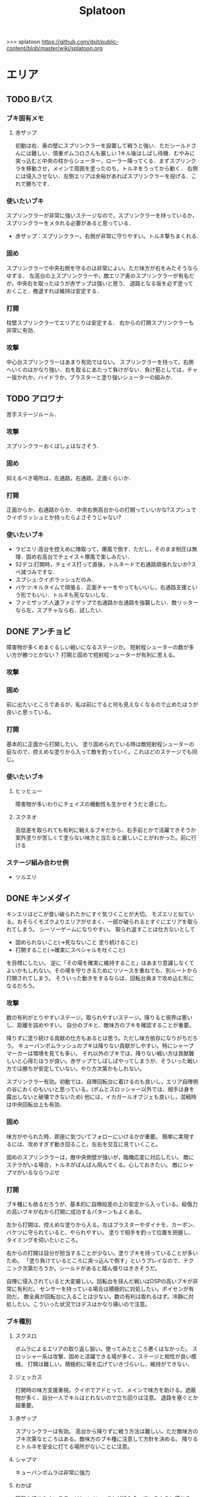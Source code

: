 #+TITLE:Splatoon
>>> splatoon
https://github.com/dsjt/public-content/blob/master/wiki/splatoon.org
* エリア
** TODO Bバス
*** ブキ固有メモ
**** 赤ザップ
初動は右．奥の壁にスプリンクラーを設置して戦うと強い．ただシールドさんには難しい．慎重ボムコロさんも厳しい
1キル後はしばし待機．むやみに突っ込むと中央の柱からシューター，ローラー降ってくる．まずスプリンクラを移動させ，メインで周囲を塗ったのち，トルネをうってから動く．
右側には侵入させない．左側エリアは余裕があればスプリンクラーを投げる．これで勝ちです．

*** 使いたいブキ
スプリンクラーが非常に強いステージなので，スプリンクラーを持っているか，スプリンクラーをメタれる必要があると思っている．
- 赤ザップ：スプリンクラー。右側が非常に守りやすい。トルネ撃ちまくれる.


*** 固め
スプリンクラーで中央右側を守るのは非常によい。ただ味方が右をみたそうならゆずる．
左高台の上スプリンクラーや，敵エリア奥のスプリンクラーが有名だが，中央右を取ったほうが赤ザップは強いと思う．
退路となる坂を必ず塗っておくこと．撤退すれば維持は安定する．

*** 打開
柱壁スプリンクラーでエリアとりは安定する．
右からの打開スプリンクラーも非常に有効．

*** 攻撃
中心台スプリンクラーはあまり有効ではない。
スプリンクラーを持って，右側へいくのはかなり強い．右を取るにあたって負けがない．負け筋としては，チャー抜かれか，ハイドラか，ブラスターと塗り強いシューターの組みか．

** TODO アロワナ
苦手ステージルール．
*** 攻撃
スプリンクラーおくばしょはなさそう．

*** 固め
抑えるべき場所は，左通路，右通路，正面くらいか．

*** 打開
正面からか，右通路からか．
中央右側高台からの打開っていいかな?スプシュでクイボラッシュとか持ったらよさそうじゃない?

*** 使いたいブキ
- ラピエリ:高台を控えめに陣取って，爆風で倒す．ただし，そのまま制圧は無理．固め右高台でチェイス＋爆風で楽しみたい．
- 52デコ:打開時，チェイス打って直後，トルネードで右通路頑張れないか?スペ減づみですな．
- スプシュ:クイボラッシュだのみ．
- バケツ:キルタイムで頑張る．正面チャーをやってもいいし，右通路支援という形でもいい．トルネも死なないしな．
- ファミザップ:人速ファミザップで右通路か左通路を強襲したい．敵リッターなら左，スプチャなら右．試したい．

** DONE アンチョビ
障害物が多くめまぐるしい戦いになるステージか。
短射程シューターの数が多い方が勝つとかない？
打開と固めで短射程シューターが有利に思える。

*** 攻撃

*** 固め
前に出たいところであるが、私は前にでると何も見えなくなるので止めたほうが良いと思っている。


*** 打開
基本的に正面から打開したい。
塗り固められている時は敵短射程シューターの庭なので、控えめな塗りから入って敵を釣っていく。これはどのステージでも同じ。


*** 使いたいブキ
**** ヒッヒュー
障害物が多いわりにチェイスの機動性も生かせそうだと感じた。
**** スクネオ
高低差を取られても有利に戦えるブキだから、右手前とかで活躍できそうか
案外塗りが苦しくて塗らない味方と当たると厳しいことがわかった。前に行ける

*** ステージ組み合わせ例
- ツルエリ
** DONE キンメダイ
CLOSED: [2017-06-06 Tue 11:17]
キンエリはどこが食い破られたかにすぐ気づくことが大切。
モズエリと似ている。おそらくモズクよりエリアがせまく、一部が破られるとすぐにエリアを取られてしまう。
シーソーゲームになりやすい。
取られ返すことは仕方ないとして
- 固められないこと(→死なないこと 塗り続けること)
- 打開すること(→確実にスペシャルを吐くこと)
を目標にしたい。
逆に「その場を確実に維持すること」はあまり意識しなくてよいかもしれない。その場を守りきるためにリソースを重ねても、別ルートから打開されてしまう。
そういった動きをするならば、回転台奥まで攻め込む形になるだろう。

*** 攻撃
数の有利がとりやすいステージ。取られやすいステージ。降りると視界は悪いし、距離を詰めやすい。
自分のブキと、敵味方のブキを確認することが重要。

降りずに塗り続ける貢献の仕方もあるとは思う。ただし味方依存になりがちだろう。
キューバンボムラッシュのブキは降りない貢献がしやすい。特にシャープマーカーは環境を見ても多い。
それ以外のブキでは、降りない戦い方は貢献難しいと心得たほうが良い。赤ザップでしばしばやってしまうが、そういった戦い方では勝ちが安定していない。やり方次第かもしれない。

スプリンクラー有効。初動では、自陣回転台に着けるのも良いし，エリア自陣側の谷におくのもいいと思っている。(ボムとスロッシャー以外では、相手は身を露出しないと破壊できないため)
他には，イカガールオブジェも良いし，混戦時は中央回転台上も有効．

*** 固め
味方がやられた時、即座に気づいてフォローにいけるかが重要。
簡単に実現するには、攻めすぎず動き回ること。左右を交互に見ていくこと。

固めのスプリンクラーは，敵中央側壁が強いが，臨機応変に対応したい。
敵にステラがいる場合，トルネがばんばん飛んでくる。心しておきたい。
敵にシャプマがいるならつぶせ

*** 打開
ブキ種にも依るだろうが、基本的に自陣段差の上の安定から入っている。殺傷力の高いブキが右から打開に成功するパターンもよくある。

左から打開は、控えめな塗りから入る。左はブラスターやダイナモ、カーボン、バケツに守られていると、やられやすい。
塗りで相手を釣って位置を把握し、タイミングを伺いたいところ。

右からの打開は自分が担当することが少ない。塗りブキを持っていることが多いため。
「塗り負けているところに突っ込んで倒す」というプレイなので、テクニック次第だろうか。シールドがあると踏ん張りはききそうだ。

自陣に侵入されていると大変厳しい。回転台を挟んだ戦いはDSPの高いブキが非常に有利だ。
センサーを持っている場合は積極的に対処したい。ポイセンが有効だ。
敵全員が回転台に入ることは少ない。数の有利は取れるはず。冷静に対処したい。こういった状況ではデスはかなり痛いので注意。

*** ブキ種別
**** スクスロ
ボムラによるエリアの取り返し狙い。使ってみたところ悪くはなかった。
スロッシャー系は攻撃、固めと活躍できる場が多く、ステージと相性が良い模様。
打開は難しい。積極的に場を広げていきづらいし、維持ができない、

**** ジェッカス
打開時の味方支援重視。クイボでアドとって、メインで味方を助ける。遮蔽物が多く、自分一人でキルはとれないので立ち回りは注意。
退路を塞ぐとか超重要。
**** 赤ザップ
スプリンクラーは有効。
高台から降りずに戦う方法は難しい。ただ敵味方のブキ次第なところはある。敵味方のブキ種に注意して方針を決める。
降りるとトルネを安全に打てる場所がないことに注意。
**** シャプマ
キューバンボムラは非常に強力
**** わかば
距離を詰めやすいステージとメイン、ボムが噛み合っているように感じる。
**** ホッカス
若バリアが使いよいのでこちらも使ってみている。
しかし打開時にスペシャルをためにくい。塗ると位置バレと硬直が痛い。
逆境付けたくなってしまう。
もしくは殺意高めの立ち回りを身につけるしかないか。
敵によりけりだなあ。

*** ステージ組み合わせ例
- タチエリ
- シオエリ
** TODO シオノメ
いまいちよくわかっていない。ただ固められた時に打開が難しい。
段差上に封じ込められないようにすること。
*** 攻撃

*** 固め
固めスプリンクラーは強い．
ダイナモ，バケツ，ノヴァのパイプ上が強い．
敵高台

*** 打開
ダイナモ，バケツ，ノヴァのパイプ上に注意．
トルネは有効．
高台の敵にブラスター，ポイズン，クイボ有効．
ボムラッシュで容易っぽ．

*** 使いたいブキ
- ダイナモ:定位置バシャバシャの練習．固めスプリンクラー安定
- バケスロ:定位置バシャバシャ＋クイボ 打開トルネ
- スプシュ:クイボ塗りによる打開．ボム飛推奨．
- スクスロ:ボムラ打開狙い．パイプ上におけるようにしておく．ボム飛推奨．悪くなかった．
- ホッブラ:ポイズンによる打開を目指す．
- ホッカス:バリア打開．ポイセンクリアリング．
- ラピエリ:固めT字で無双したい．チェイススパショで打開十分？

** DONE ショッツル
ノックアウトの多いステージ。固めからの打開が非常に難しい。そしてあっという間に固められる。
安定した勝ちのためには、打開力が必要か。
*** 攻撃

固められないための気休めとして、自陣左を塗り固めるのが好き。
スペシャルをためた後、コンベア手前から攻めていくのが鉄板か。
攻撃時、コンベアを飛び降りてくる敵に裏をかかれぬよう注意。
逆にシールド持ちに対しては裏を書いてシールドボムが当たるんだろうか(あまり試していない)

*** 固め
敵陣右側と中央コンベア周辺が守りの要。いずれも固めやすい。

敵陣右はブロックや坂のおかで隠れられる。スプリンクラーが有効。
味方にチャーが多い場合は積極的にこちらを見たい。

中央コンベアは高さを取れるから有利。先に相手を発見できる。
コンベアに味方チャーが居座ることがある。信頼できるかどうかを見極めて動きたい。

*** 打開
基本的に左から打開したい。
右から打開するのは運ゲー要素があると思っている。
右を打開したとしても、敵が役割分担をできれば左を取り返せない。
カウントを取られ始めると焦ってしまうが、左を塗りつつ死なずにスペシャルを貯め、スペシャルを吐いて左を塗り固め、カウントを止めていく。

左も右も、ダイナモやスロッシャー、カーボンが待機していると非常にやりにくい。

ポイセンがあると左はだいぶ楽になる。

塗りによって打開は難しい。塗りは有効だが決定的ではない。
キルを取れるブキを持ちたい。

*** 使いたいブキ
**** スピコラ
打開用のバリア。こいつなら打開できるはず。
**** L3リール
ポイズン支援がメインか。ただ固めと打開に有効だを持っていない。大丈夫だろうか。要検証。
**** プライム
打開時に、トルネためてから場所決めて、画面を見ながら放つ．トルネは敵から隠れるように。
敵の逃げる方向に当たりをつけて、トルネの中から湧いてくるボム決めたい。
**** スクスロ
打開はボムラで頑張りたい。
ただ塗りと敵の発見が対等な状態で勝てるブキじゃないので、打開力は低めか。
固めはメインが有効で、悪くない
**** 赤ザップ
だめそうだったけどもう一度試したい。
右サイドから攻める。囮ンクラか右バルーン裏で設置。バルーン右側床、バルーン右壁を使い分ける。
塗り貢献だけではなかなか難しく、殺意を高めることが重要と思います。トルネ連発ザップから、殺意ある赤ザップになれるかどうか。
**** バケツ
キルタイムの暴力は有効。最低でも11交換、という貢献は大きい。
ボム飛少しと攻撃1.4 チャージャーはクイボをあてつつ、打たせてから詰めること。リッカスはあらかじめ確認する。
**** ワカバ
バリアによる打開。塗りブキが好きなのも在る。
*** 厳しそうなブキ
**** 赤ザップ
スプリンクラーのぬれる領域に対して，マップがヒロすぎる．そのため寄与が小さいのではなかろうか。
**** リペア
ブキの徳が高すぎて厳しい。

*** ステージ組み合わせ例
- チョビエリ
** DONE タチウオ
タチエリはカウントがとりにくい。少ないカウントを取り合うルール。ノックアウトは少ないのではないか。
注意するべきことは敵味方の数。
味方が少ないときに攻めてもエリアは取れない。敵が少ない時に攻められなければ味方に申し訳ない。
数少ないチャンスを掴んでいく必要がある。カモンも有効か。

*** 攻撃
ペナルティのないエリアの確保時に、いかにカウントを稼ぐかが重要。
先に取られたとしても取り返せばペナルティがつき、再びカウントを進めることが難しい。

味方との連携が必要になる。味方はキルが好きか塗りが好きか。自分はキルを取りに行くべきか塗りに行くべきか。

*** 固め
左高台を守るゲームか。シールド持ち、無敵持ち、復短ステジャンが効く。

*** 打開
おそらく自陣右高をいかに取り返すか。
待てば数の有利はとれるはず。慎重にいくことはあらゆるステージで共通だ。一人で勝負してやられるのが一番厳しい。
これといった有効策は無いように思える。右高で自分のブキが有効に立ち回るためにはどうすればいいかをよく確認しておくこと。
スプリンクラーはどこに投げるべきか。バルーン裏で勝負ができるブキなのか。右高は見れないと捨てて通路で戦い、カウントストップかけにいくとか。

*** 使いたいブキ
# **** H3リール
# 敵チャーポジを3点バーストできれば強い。
# 壁塗りをキューバンでまんべんなく。
# **** H3リールD
# ポイセンがある分、管理しやすいか。その分壁は塗れない。
**** 52
どうしても左高台を取るゲームになるから、シールドは有効。使えないのだけれど。
**** バケデコ
シールドで左高台で踏ん張りたい。
**** ヒッセンヒュー
地雷かと思いきや、意外に使い心地が良い。敵陣突入時にチェイスボムが非常に有効なことが一因。
中央で有効なチェイスボムポイントは抑えておきたい。
*** ステージ組み合わせ例
- キンエリ
** TODO デカライン
得意ルールステ．
*** 攻撃
スプリンクラーは強いぞ．場所は工夫せよ．初動はエリアを塗るより，自分の周りでしょ．その次は右壁にかな?要研究．
エリアスプリンクラーも超重要だが，混戦時は塗り合いになるとスプリンクラー側はつらいぞ．スペシャル強くないの多いしな．

*** 固め
正面を守るか，右通路を守るか．右通路を守って徳の高さを見せていきたい．具体的には独占スプリンクラーをおいて右通路の守護者になる．

*** 打開
打開時のスプリンクラーは置き場がないぞ．右通路から，エリアの木に届くんだろうか．徳の高い打開スプリンクラーを探す必要があるな．

*** 使いたいブキ
- エリデコ:ポイズン爆風決めていきたい．初動ポイズンで，右にずれて1キル．ズレすぎるとカウンターくらうぞ．
- ボルネオ:圧倒的メイン性能．敵との距離を詰めやすいステージ．あばれまわってよし．できなければ腕が足りんか，環境が変わった．イカ速つめや．ずらせや．
- ボルシチ:圧倒的メイン性能．敵との距離を詰めやすいステージ．あばれまわってよし．できなければ腕が足りんか，環境が変わった．イカ速つめや．ずらせや．
- 赤ザップ:徳の高いスプリンクラーで戦いたい．Bバスと同じな．

** TODO ネギトロ
苦手ステージルール.

*** 攻撃
スプリンクラーは強いぞ．

*** 固め
わからん．まじでわからん．ボールドとかなら，敵陣2段目で暴れるくらいしかやることないだろう．

*** 打開

*** 使いたいブキ
- リミックス:スプリンクラーをおいて塗る+裏取りの警戒 だけで勝てるっていうよね．
- ヒッセン:ポイズンの響きがどれほどかわからないが，試したいな．十字路無効のメインは強いと思ったよ．バリア意識
- リペア:ボムラッシュ打開ねらい．スプシュとはスペシャル貯める早さで差別化．

** TODO ハコフグ
いかに打開されないか．いかに打開するか
*** 攻撃

*** 固め

*** 打開
相打ちを取っていくのが最低限の仕事
スパショ，ボムラがあると心強い．スプリンクラーもいい仕事する間違いない．

*** 使いたいブキ
- 赤ザップ:スプリンクラートルネードでいい仕事しよう．
- ワカメ:スプリンクラーで打開支援
- スプスピ:塗り力とキューバンと，スパショ，打開しやすいでしょう間違いない．メインは塗り用．
- スピコラ:バリア打開は非常に有効．
- ワカバ:バリア打開は有効．
- シャプマ:ボムラ打開期待．固めは味方をフォローする動き
- ラピエリ:初動左金網おりずに安全に殲滅できる．味方もいればなおよし．コンテナ裏，正面，上，右のサポート，柔軟に可能．チェイスの通りがよく打開スパショためやすし．
- プライム:初動右を試したい．あとはボムコロ．右トルネでの一人打開．左も可
- デュアル:初動右を試したい．ボムコロ．
- ベリー:http://www.nicovideo.jp/watch/sm29353848
** TODO ヒラメ
*** 攻撃
固めではない、通常時の素晴らしいスプリンクラーを探している。初動で敵陣に投げて、トルネ撃ちまくるのはありだ。
でも総合的にはあまりスプリンクラー向きのステージではないか

壁で待機することの重要性．
*** 打開
打開が難しいステージだと思います．
トルネードを有効に打たねばなりません．味方が攻め上がろうとしているタイミングで，壁を守るようにトルネードとか?
*** 固め
スプリンクラーは有効．下で戦ったほうがお得だと思っている．
*** 使いたいブキ
- 赤ザップ:スプリンクラーの良いポジションが見つかっていない．初動壁登った後，敵側谷に放れば楽にスペシャルは貯まる．けれどそれは正解なのかいまいちわからない．
- ボルネオ:壁塗りが非常に厳しいが，中央谷へはいけるし，そこから囲いに乗れるし，そこから屋上へ登れる．あるいは初動屋上登ってから，同じ場所を下りながらぬれる．試したい．
- ワサビ:すぐ登れる場所でトルネード．スペ延長を少し積んで遅らせる．壁のぼりを追い付かせて，スプボムと重ねて敵を殲滅していきたい．
- プライム:ワサビと同じだが，ボムを入れなくてもメインの射程で頑張るやつ．
- シャプネオ:スパショ打開狙い．
- ヒッセン:バリア打開狙い．

** TODO ホッケ
*** 攻撃
左1丁目コンテナの上，手前側にスプリンクラ
右2丁目2段コンテナの側面にスプリンクラ
*** 固め
エリア上スプリンクラ
敵側コンテナ壁スプリンクラ
*** 打開
打開は左右通路から，コンテナ上スプリンクラ．これを見越して初動左右通路もありかもしれない．
*** 使いたいブキ
赤ザップ:リンクラあまり響かない．メイン弱い．
ベリー:http://www.nicovideo.jp/watch/sm29353848 しゃべり嫌いだけど上手いよな．

** TODO マサバ
*** 攻撃
スプリンクラーが強い．敵の意識にもよる．

マサバ敵中央台スプリンクラー．控えめに強い．押しどきに使う．固めでは消極的すぎるかもしれない．

ハイカスがいるなら、そいつの対処の優先度が高い。

*** 固め

マサバ右奥壁スプリンクラー。守りにおいてはそこそこ強いかもしれないが、戦線が変わった時に用無しになるので、要注意。味方がやられたら、急いでスプリンクラーを下げること。
マサバ敵中央柱スプリンクラー．

*** 打開

*** 使いたいブキ
- 赤ザップ:スプリンクラー，トルネは十分生きる．戦線に参加しなくても、スプリンクラーを設置し続けることが非常に重要。
- 黒ザップ：人速ガン積み。ハイカスメタ。
- ファミザップ:人即ガン積み．ハイカスメタ．黒ザップと同じだが，ボム使うシーン少なかったなと反省している．あえてファミアップを使うちょうどいい機会なのでリストアップ．
** TODO モズク
エリアへの侵入口が多く，一人では見きれない．そのため，味方のデスをカバーすることと，打開することが重要になるステージ．
*** 攻撃
平坦に広くてチェイスが悪くない．初動へのルートも美しくぬれるし早い．
*** 固め
バケツ，ブラスターはどこでもみれそう．

*** 打開
敵は分散している．たいてい手薄だが二人はいる．様子を伺おうとすればブラスターで死ぬ．一人で行けば囲まれて死ぬ．
左奥に抜けられれば，持続的に攻めることもできそうだ．スプリンクラー位置が左にあればよいが．
左をとって，ボムラッシュで中央に向かっていくのは良いかもしれない．ボム飛運用不可避．キューバンは金網で通りにくいかも？
スパセンでサポートが安定かもしれない．

*** 使いたいブキ
- ラピデコ:ボムラッシュ＋ブラスターで強そう．
- ノヴァネオ:ボムラッシュ＋ブラスターで強そう．
- 96:スプリンクラースパセンの通りを試したい．
- スクスロ:ボムラ生きそうなので，試さずにはいられない．
- カボデコ:チェイスラッシュ打開したいっすね．イカニンいいかも．
- ヒッヒュー:チェイスつよし．スパセンがどんどん貯まる．

** TODO モンガラ

*** 攻撃
スプリンクラーを敵エリア壁につけるの，強いんだよなあ．ただ，岸対面で相手できる味方がいない場合は腐るから注意な．右から攻めている場合は，上につけたほうが壊しにくくて強そう．
ボム飛詰んだボムは初動で敵をやりやすい．

*** 固め
左側は，奥まできっちり塗っておくと格段に侵入しづらくなるので，必ずそうする．(ノヴァとかでは塗ってると却ってやられそうだけど)

*** 打開
難しい．けど，敵にされると嫌なのは，壁上から奥を攻めるやつ．ただ俺がやると全然効果がないのなんでだろうな．
スプリンクラーは右でしか生きられない．


*** 使いたいブキ
- スプシュ：ボム飛１と攻撃たくさんで、非常にやりやすいステージ。でもシールド対面は難しいので要練習
- リペア : クイボラッシュの溜まりやすさでスプシュと差別化．ただし，右角の対面はやりにくくなっているだろうな．
- 赤ザップ:インク効率使って，右の曲がり角の打開を狙って行きたい．奥にスプリンクラーおいて有利を確保し，壊しにヒトになる敵を倒す．あるいはスプリンクラーガード．打開意識でヒト速積むのも大事かもしれない．
- プライム:打開時，自陣エリア．トルネにまぎれてボムと単身突撃したい．延長積むある．
- 黒ザップ：マサバとの兼ね合いで人速がんづみで使ってみたが悪くない．右を完全に制圧された時の，間合いを詰めるのが早く，打開しやすいのではないか？
- シャプマ：キューバンラッシュでエリア強制奪還．スペ増ボム飛なおよし

* ヤグラ
** TODO Bバス
ノックアウトされるし，ノックアウトいけるステージ．
*** 攻撃
スパショ強い．直線でスパショで全滅入れられれば勝ち．そこまでどういうかはしらん．

どうやら、初動みんな迷っているらしい。中央台を超えて突っ込んでいくと意表をつけて軽々1枚持っていける。たいてい相打ち持っていけるし、上手く行けば死なずに何枚も持っていける。そのあとはリスキルパーク。

*** 防衛
スパショ警戒．ノックアウトさせないことだけ考えたら良い．

*** 打開
スパショゲーなんだよなあ．スプスピに減少積むのが楽．

*** 使いたいブキ
- スクネオ:左高台をポイセンで索敵して，そして倒していける．最後もスパショで詰め切る．
- スシコラ:ヤグラからの左高台侵入をマスターすれば，強い．
- シャプマ:スペ増加がんぶりしていく．初動でためてすぐ回す．左高台抑えて，次のボムラもいそいでとる．
- ハイカス:スプリンクラーもメインも防衛力強いと思う．ただし右高台はメタられる．自陣金網で非常に良い感じに守る．攻め方がわからんか．
- ダイナモ:たぶん左高台に攻撃可能．防衛のイメージわかないな．
- ボルネオ:メイン性能でかけまわる．ヤグラからの左高台侵入はマスター必須．
- ヒッヒュー：暴れ放題だ．ただし押された時に押し返す膂力がない．
- スプスピ:スパショ運用
** TODO アロワナ

*** 攻撃
敵高台を落として，壁の間までいければ御の字．
短射程シューターで，壁の上まで上がっていくのが強いはず．

*** 防衛
ロンタムとかラピブラとか強いやろ．

*** 使いたいブキ
- ロンタム:ダイオウによる強制的前進があるし，防衛も強かろう．
- ボルネオ:攻撃重視．防衛は厳しいはず．初動中央は難しいので，ポイセンつけたら下がって塗りたくれ．
- ボールド:攻撃重視．ビーコンにより継続的に味方を派遣することを強く意識．
  5つ目のビーコン(自陣ビーコンの2つ目が消える)のは控えめか

** TODO アンチョビ
*** 攻撃
スプリンクラーは強いと思ったが，どうやらあまり強くない．のか下手なのか．良い場所はたくさんあるが，勝てない．守れない．

おりた敵を殲滅したら即ヤグラにのろう．殲滅したっぽい状況でのったら忘れずカモン．
味方が乗ったら，高台を抑えに行く．ゴム壁潜伏はありありのあり．でも塗る方が優先か．ボムラがグッド．

敵段差進入時が第一の関門．シールドがあれば乗り越え容易．

スプボムラッシュはあり．
*** 防衛
ヤグラの進行を止めるのも重要であるが，敵がプロペラから侵入してくるのを防ぐのもかなり大事なはず．味方がヤグラに向かってくれるようなら，自分はプロペラをしよ．
ヤグラの進行ルートの壁にキューバンをつけるという意識を忘れない．ただ，たいていの場合，すでにそこにキューバンをおけるような状況にはない．
死んでいるのが負けパターンなので注意．(といって止めに行かなければもっとひどいので，味方が少ない場合は時間稼ぎを意識な．)

自陣ゴム壁に乗って防衛するのはありかもしれない．攻撃時，そこを警戒したこと無いぞ．

左プロペラ制圧から入るのはありだ．ヤグラを止めようとして，敵に十字砲火を食らう状況は避けたい．
スプボムラッシュはありじゃないかしら．

*** 使いたいブキ
- ロンタム:攻撃時，防衛時，楽できそう．ダイオウも強いしボムも止めるのに持ってこい．
- スクスロ:ボムラで頑張るよ．
- ワカバ：負けもあるけど，塗りとバリアでなんだかんだ貢献できていそうなブキ．
- バケデコ:シールドで二段目侵入を超える．短射程が登ってくる場所を抑える．ヤグラ載せシールドは要確認．
- スシコラ:プロペラからの侵入での攻撃．ゾンビもあり．
- プライム:防衛意識．プロペラからの侵入を封鎖しつつ，ボムを転がせる．自陣ゴム壁上もあり．
- ホッカス:ゴム壁上ホッカスに俺はなる！
- ロンタム:ゴム壁上ロンタムに俺はなる！
- ベリー:どのあたりが刺さってんのかわかんないけど勝率が良かったので．意識すべきことは何か，要研究．

**** ダメそうなブキ
- 赤ザップ:リンクラが刺さらない．ゴム壁上リンクラはまだ試してない．試していかねば．あと，延長で自分がトルネに合わせられるように．殺意が足りない気もするからギアを考えよ．

** TODO キンメダイ
*** 攻撃
どうしたらいいのかいまいちわからない．だがたぶん敵も同じ．
ヤグラ右側のバルーンの後ろから，接近して，ヤグラ後方の敵を強襲って感じにしたい．ただし，右奥に降りてきた敵もいるだろうし，高台に残っている敵もいるだろう．これを可能にできるブキは，プライム，バケデコ，スシコラ，52，ボルネオあたりか？
プライム，スシ，52はキルタイムに物を言わせて強引にやる案．52，バケデコはシールドで正面を守って攻撃する案．ボルネオは，イカ速とメインで頑張るよ．ポイセンつけて処理するためにネオ．

自陣左を固める案．リッターやハイカスが要る場合がある．対処できそうなブキは，ロンタム，バケツ，スクスロ，プライム，あたりか．

右通路から進入するパターン．バケツやブラスターがいいけど，距離を詰めるまではわりと厳しい戦いになりそうだけど大丈夫か

初動，インクのないところを動かないといけないという意味で，人速積みまくるの有りかも？ないか？一度試す価値はあるか

*** 防衛
自陣左段差下を塗っておいて，そこから防衛するのもまた楽しいかもしれない．でも開けているので，敵の攻撃が通りやすく厳しいかも．スシコラ，52のような登ってすぐキルを取れるブキだとよいな．あるいはブラスター．(その場合はあらかじめ塗っておくことが非常に大事になる．)

敵を二段目に登らせたくない．これを防ぐにはブラスターが楽．しかし敵のブラスターに狙われて死んでしまう．

キューバンボムをつけたいけど回転台が邪魔でボム飛では無理だ．

二段目に登らせた後は，下制圧から入ったほうが楽じゃないか?ただし置いて行かれるリスクがある．
ダイオウ打開はありだ．
*** 使いたいブキ
- ワカバ：負けもあるけど，塗りとバリアでなんだかんだ貢献できていそう．バリアで積極的にヤグラを進めて，速度をあげておこ．
  ３回目くらいのトライで，ヤグラ上昇までいけたらいいね．
- ベリー：力積んだ擬似２確が，わりと戦えたので追加．脳筋的で本当は追加したくないが，アイディアがないので．
- 52：困った時の５２．シールドで敵陣抑えて道を開く．
- スクスロ:ボムラで開こう．防衛できるメインブキよ．二段目に登らせない努力もこいつで．攻撃時のノヴァメタもできるかも．
- バケデコ:囲まれてしまう対面をシールドでどうにかする
- ヒッヒュー:初動右中段を試したい．
- 赤ザップ:初動右，敵回転台にリンクラを試したい．
- スシコラ:膂力のあるこちら．塗りのない初動は．積極的にトライしていこ．
** TODO ショッツル
ノックダウンまで行きたいステージ。ただ、自陣手前台より進めさせるのを許さないのも目標。
*** 攻撃
敵陣坂広場を抑える必要がある。あと台の上も見たい。
ベルトコンベアを制することが第一。
*** 防衛
わりと防衛難しい。ヤグラより先に左広場を確保する。
スプリンクラーの使い勝手は悪くないけど置き場には要注意。真ん中の柱は壊されやすいんじゃない?

*** 使いたいブキ
- ダイナモ:スプリンクラーは勝手が良いし、塗りも良いはず。
- ホッカス:防衛で、コンベア周辺を見やすいかと思う。攻撃時もコンベアから、敵高台へ攻撃しにいける。
- スクネオ：攻撃のスパショ。防御は控えめにポイセン。刺さったりシないかなー。
- スプスピ: ためやすい攻撃のスパショと塗り力で．キューバンはかざり．
- ホッブラ: 遠投ポイズンが思いの外刺さったので，有用なのかもと思った．
- ラピエリ:遠投ポイズンと,味方の補助としてのメイン運用．

** TODO タチウオ
*** 攻撃
スプリンクラーを壁には、まあまあ強いかもしれない。嫌だけど、自分がやっても刺さってる気がしない。
擬似ボムラは強そう。エリアにおく。
ポイセン、思った以上に使い勝手が良さそうだ。
チェイスはたぶん非常に強力。
トルネは味方と合わせることが超重要。まだできない。
ポイズンは良い索敵になる。

無敵系スペシャルは落とされる。
正面からスパショもよいが、右から、側面からのスパショも徳が高い。

*** 防衛
難しいが、ヤグラ進めても中央の制圧を怠らないほうがいいのかもしれないとか思ったりする。高台下までは、あまり気にせず。
ブラスタは楽ちん。ただ敵も詰めてくるので要注意。

*** 使いたいブキ
- 52デコ：右通路壁を塗ってチェイスで登って高台やるのは強いはず。トルネもわりと噛み合う。
- ヒッヒュー：チェイス強み。
- ホッブラ：メインとポイズンだのみ。基本的に乗る役。ボム飛積んで、左高台上までポイズン届くようにしたい。
- ヒッセン：ホッブラより機動性の高いポイズン役。その分、防衛は弱くなる。バリアが生きる。
- モミジ：ヒッセンより機動性の高いポイズン役。未知数。
- スクネオ：スパショで頑張ろう。減衰しにくい渦で、ヤグラとめやすかったりしないんかな。
- ロラコラ：ダイオウで右から左高を目指す。ダイオウ切れた直後に確一を取る練習必須。

ホッカスは厳しかった．スペ減中では，バリア回らない．(ギアスペ減0.4)

** TODO デカライン

*** 攻撃
追い打ちメガホンは割と有効

*** 防衛

*** 使いたいブキ
- L3リール:
- ボールド:聖地
- スクネオ:http://www.nicovideo.jp/watch/sm29474520
− ノヴァ:防衛．自陣左通路入り口が強ポジじゃないだろうか．左へつながる壁を塗って，左通路を見るのも忘れない．

** TODO ハコフグ

*** 攻撃
敵陣2段目奥まで進めるのが目標．スパショが決まれば最高にクール．
*** 防衛
防衛ではスパショは決めにくそう．右からの防衛は強いが，カウントをどこまで許すのかに注意しないと待ってる間にリードされる．

*** 使いたいブキ
- ボルシチ:防衛のボム，攻撃のスパショ．スペ減小をいかそうな．メインで大立ち回りする動きでない．
- ボルネオ:ダイオウなしでは攻撃にすごみがない．ダイオウ持っていれば右を走る．持っていなければおとなしくしている．ダイオウによる強制進行も重要．
- スクネオ:ヤグラ周りは洗濯機でお掃除．攻撃時にスパショ．大事．
- 赤ザップ:攻める時，守る時の壁配置スプリンクラーの強さを見たい．96もいいが，スパセンよりトルネのが攻撃時に便利じゃなかろうか．
** TODO ヒラメ
苦手なステージルール．
*** 攻撃
屋上を制圧せよ．
敵陣谷左が要注意ポイント．ノヴァスポット．

*** 防衛
谷自陣側右が，お手軽防衛ポイント．

*** 使いたいブキ
- 赤ザップ:スプリンクラー運用欲よ．ヤグラ降下時，敵をとろかすスプリンクラー置きたい．
- スクネオ:ポイセンはまあ有効だと思う．ヤグラの防衛にメインが良いし，敵高台排除のスパショもある．攻撃時，敵高台に手が届く．http://www.nicovideo.jp/watch/sm29474520
- H3リール:敵高台を3点バースト目標
** TODO マヒマヒ

*** 防衛
射程があれば，右L字台から簡単に止められる．こればかりだとメタられそうだが．

*** 使いたいブキ
- ベリー:左を維持できている限り，たいていヤグラを止められる．ボムラ放るのは非常に楽．
  メインでクリアして，いなさそうならキューバン．難しいようなら，エイム練習をすること．
** TODO モズク
*** 使いたいブキ
- ベリー:最後の押しにラッシュがきくはず．進路上のキューバンもポイント多し．
** TODO モンガラ
敵金網を超えることが目標．金網を超えさせない．
*** 攻撃
ダイオウ，バリア持ちは落ちる．
最後の直線で，いかに間合いを詰めるか．ゆえにチェイスボムは割と有効だと思う．
スプリンクラも心強い．

*** 防衛
右からの防衛が鍵．右網で止める．ブラスターも楽ちん．
キューバンもとても有効．
正面，スパショの通りが良いので，あり．

*** 打開


*** 使いたいブキ
- ホッブラ:正面をポイズンで相手．メインで落とすのらくちん．
- ラピデコ:ラッシュはびみょいが，キューバンとメインで防衛要因．ラッシュは攻撃時，正面の時間稼ぎか．
- ボールド:ビーコンでの支援は良いし，攻撃時，メガホンと一緒に敵陣中央に繰り出せるだろう．ブラスタ注意
- ワカメ:メガホンは防衛に有効だし，距離を保ちつつ中央で戦える．スプリンクラは近くに．
- ヒッヒュー:攻撃時，スパセン使った2連チェイスからいっきに間合いを詰めて殲滅する．
- エリデコ:守りやすい上に，攻撃時，左にいながら右も牽制できそう．

* ホコ
** TODO 共通
ポイズンをホコに当てると，進みを止められますね．
時間稼ぎには持ってこいだし，何より味方のスペシャルが貯まる．

wikiによれば，自動SP増加条件は，
- カウントで負けている、かつガチホコを確保していないチームは自動で少しずつ増加
- 敵にガチホコを確保されているチームは自動で少しずつ増加
だ．つまり，勝っている状況では，敵に長くホコをもたせたほうがいいわけだ．

また，スペシャルがステージに対して強力なブキが揃っている場合は，一回リードを取らせたほうがみんなのスペシャル貯まる．
初手，敵にほんの少しだけ進めさせると，味方が楽にスペシャル貯められるということですね．

ホコは味方とタイミングを合わせることが重要と言われるが，当然だがそれは味方と一緒に動くことではない．
また非常に重要なことだけれど，味方とともに攻め上がることでもない．
突っ込んでいくホコに合わせて上がることは，必ずしも必要でない．
またホコを止めようと突っ込んでいくシューターに合わせることも必ずしも必要でない．
要所を進めさせないが重要であるし，また時間稼ぎも重要だ．味方に合わせて突っ込んで2落ちすることは，かなりのリスクを伴う．
そういった行為は，遊撃部隊に任せていると割りきって，要所を抑えることが大事．時間稼ぎとスペシャル吐かせ．遊撃部隊的な動きの人が多いから，意識すると大きく違うはず．

** TODO アロワナ

*** 攻撃
攻撃は極力中央ルート．中央で粘るのは，味方の復帰を待つシーンでのみ．ホコで粘っても打開できる余地は少ない．味方の攻撃に使えるスペシャルを確認すること．主に壁の上へ攻撃できるもの．スパショ，トルネ．スパセンもまあまあ有効．

攻めの継続は難しい．一枚崩れれば途端に崩れる．攻撃時は可能なら退路の確保と味方の人数意識．2枚落ちたら即退却か，潜伏に移行．

96で左高台，肉ビーコン+ヤシの木スプリンクラー支援は安定しそうだ．ただそのためには，退路を意識的に確保して前に詰める必要がある．

*** 防衛
クリアリング大事．これでホコだけ抜かれて時間を稼がれる．

*** 使いたいブキ
- ９６：初動自陣塗りスプリンクラが強い．96なら攻め後の防衛の際，左通路を守れるんじゃないか?
- 赤ザップ:初動自陣塗りスプリが強いそう．初動控えて，カウンターに備える．
- スプスピ:スパショによる強力な攻めを．また塗り力による自陣整備を．

** TODO アンチョビ
アンチョビホコはブロック超えを目指し，ブロック超えをさせない．
*** 攻撃
敵の枚数が減ったら，プロペラから侵入．ハイカス，リッターと交戦．
*** 使いたいブキ
** TODO タチウオ
左高台を登りきって，もう少し進めるところまでが目標
右高台に登らせないのが目標．
お互い進めにくいステージなので注意しような．
*** 攻撃
敵の右高台への侵入を狙って行きたい．

**** *SP作戦*
条件は味方にスパショあるいはダイオウ持ちが複数いること．自分はスペシャル重視ギアにしておく．

初手必ず相手にリードを取らせ，進めさせずに止める．
これにより味方のスペシャル増加が始まる．できたら割って放置．壁も塗って置けるとベスト．

敵の枚数見て持つなり前進するなり．味方が前線に出てスペシャルで暴れてくれることを期待．ここで一気にカウントを進める．
あとは防衛．右高台を守るゲーム．

自分のスペシャルとしては何を用意するかが非常に悩みどころ．ボムラ，メガホン，トルネはなし．
壁塗りやすさから，クイボやキューバンがよいかもしれない．
候補は
スプスピ，スシコラ，H3リール，ガンマ，素ローラー，シャプネオ，カローラ，ジェッカス，銅モデラ
スプスピ，カローラ，シャプネオ，銅モデラが有力．スペシャルの強力さとホコの止やすさ，スペ減を考慮している．

*** 防衛
左高台に登らせさえシなければ良い。ホコだけとめる。

*** 使いたいブキ
- ボールド:ビーコンで左高台を守る．
- ヒッヒュー:チェイスで敵陣侵入が楽．
- シャプネオ:上の作戦のため．
- 銅モデラ:上の作戦のため．

** TODO デカライン
金網超えが目標であり、金網前で止めることが目標。

*** 攻撃
中央で全滅させて金網超えてしまうのが理想．
敵の人数を注意深く確認することが大事．
高台に向けたトルネード，追撃メガホン，どちらもまあまあ．スパショは活躍できないか．
先に上まで登るのは大変．そこまで無理することはない．

*** 防衛
金網手前のスプリンクラは強そう．試してない．
どこで守ったらいいかイマイチわからない．ホコを放置しないこと．できるだけ前に置くこと．それくらいか．

*** 打開
ボルネオでは，ポイセン投げて，ダイオウためて裏とりくらいだろうか．
ソーダでは高台からどこにスパショが届くかくらい把握しておこう．
案外，ポイセンスパショブキが生きるのかもしれない．(スクネオとかH3Dとかな)
スパセンとスプボムのデュアルも趣深い．攻めには向かないが，中央の守りを頑張る．守りのために，ボム飛は必須．

*** 使いたいブキ
- ボールド:攻撃意識．攻めの持続をイメージ．追撃メガホン．典型的なホコゲーできそう．復短つんで．
- 96:防衛意識．スパセンによる打開安定化
- デュアル:防衛意識.スパセンと，ボム飛1個積んでボム場所探そう．ホコショに重ねて投げるといいかも?

** TODO ネギトロ
苦手ステージルール．
*** 攻撃
目標地点は3段目．高台上へのリーチが必要で，トルネ，スパショは有効．
2段目を目標とすると，センサーは有効．

敵陣2段目のメガホンが刺さるのか要検証．

*** 防衛
2段目に上げたくない．スクスロとか強いんじゃなかろうか．曲射による壁登り中の敵への攻撃．

1段目でくすぶっている敵の相手は容易．降りる必要はないな

*** 使いたいブキ
- スクスロ:壁登らせない防衛意識．ボムラを投げ込むためのボム飛はほしい．
- スクネオ:壁登らせない防衛意識．スパショ前のポイセン大切．ボム飛ポイセンもありなのか?
- スクイックリンb:2段目防衛を狙う．壁登り切った瞬間にキル．
- 赤ザップ:2段目を防衛するためのスプリンクラーあってもいいか．逆サイドの塗りもできるし．
  どこに投げるのが適切か，確認しておくこと．
*** 初動
**** 赤ザップ
初動，降りずにエリア時のスプリンクラーだけおいて，逆サイドいくとか面白い．あとからスプリンクラーを壊そうとしている敵を坂から飛び降りてやる．

初動，スプリンクラーおいて，あとは自陣二段目塗りに徹するのもありだ．
味方には負担をかける．初手は敵の攻めになると思う．時間稼ぎを重視すること．
また逆サイドから敵が登ってくる．味方が合流したらそれの警戒を怠らない．

** TODO ハコフグ
二段目→三段目の坂が目標．狭路より奥へ進ませない．

*** 攻撃
全滅進軍は無理．敵陣侵入に入る味方とタイミングを合わせて進軍したい．
ホコを持たない場合はできるだけ早く，敵陣侵入することが重要．ただ早く侵入すればするほど敵を左へ誘導しやすい．味方を信じるしか無いけど．
攻めは持続しにくい．ゆえにビーコンが刺さるかもしれない．
シールド持ちで右から進軍してホコへ攻撃させない．ダイオウがあってもいい．
トルネもわりと生きそうだ．

*** 防衛
狭路で止める．ブラスターが強そうだ．
塗り返しを忘れない．クイボ有効．
スプリンクラーも良さそう．試したい．

*** 打開
チャージャーがいなければスプリンクラー塗りが有効だろう．
*** 使いたいブキ
- バケデコ:シールドとダイオウで，右から侵入．ホコとタイミングをあわせる意識．
- バケスロ:トルネとクイボが，右高台に届く．ボム飛を持つと負担が楽になりそう．
- 96:スプリンクラー防衛を試したい．狭路から出たところで必ず止める．(でも攻撃のスプリンクラーの良位置を探す必要がある．)
- ボールド:攻撃意識．ビーコンで継続的な攻めを．追撃メガホンは刺さらなさそう．
- スクネオ:スペ増スペ減つもうね．スパショを当てていくことを目標とします．初動，スパショ用意しよ．
** TODO ヒラメ
*** 攻撃
*** 使いたいブキ
** TODO ホッケ

*** 使いたいブキ
- ヒッヒュー：チェイスの通りが良すぎる。チェイスで塗ることができるので、スパセンも貯まる

** TODO マサバ
*** 攻撃
柱を超えるあたりが目標かな．人速積んで爆走がまれによくある．

広く見えるが，人速積んでる敵はあっという間に詰めてくる．クリアリングを忘れて詰めてくる．それゆえに4落ちが恐ろしい．ホコを持つ時は味方の数をよく確認すること．

柱の下を行き止まりまで進むのは，カウントいくつになるんだろうか．もし40程度までいくのであれば，ありだよなあ．

追い打ちメガホンがそこまで有効でない．
*** 防衛
射程を用意して右からか下からか左からか．

ポイズンはまあ安定するんじゃないか．要するに味方任せというわけだけど．
*** 使いたいブキ
- L3リール:人速積んで爆走したい．見える敵にはポイズンつけてホコ爆走したい．
- スピコラ:人速との相性が良いし，ポイズンは対ホコでまあまあ有効でしょう．
- 黒ザップ:人速と相性の良いメインと，スパセン
- スクネオ:人速との相性は悪い．ポイセンの運用と，スパショでカバーしたい．
- ラピブラ:力積みで2確狙っていこう．右からか，柱の下からの防衛力で制圧する．攻撃時は，右広場を制圧して，正面に来た敵を2枚くらいおとせば勝率だいぶ高くなるんじゃないか

**** ダメそうだったブキ
- 96:センサーがすごい刺さるんじゃないかという期待.塗り重視で，生存優先控えめ戦闘で，勝率は6割くらい．
  センサーは効果的であるが，スプリンクラーによる塗りがそこまでホコの動きに寄与できていない感じ．
  もちろん味方が動きやすいのはあると思う．でも，他のルールと比べると見劣りする．
- 赤ザップ:控えめ戦闘塗りまくりで，勝率6割程度．スプリンクラーの効果がそれほどない．トルネもそれほど．

** TODO マヒマヒ
*** 攻撃
不意打ちは右だが，それ以外は左から，あるいは正面のルート．

ステージ変わってからは，正面が不意打ちルートで基本左．

*** 防衛

*** 使いたいブキ
- ボルネオ:最短で侵入して塗りまくる．中央にポイセン投げて中央から右に移動．そこの敵をやる．
  やったら，右から裏とって，チャーポジの敵をダイオウ．までがテンプレ．中央の塗りを怠らないこと．勝率高い．
** TODO モズク

*** 攻撃
右からの持続的な攻めを狙いたい．ただ，味方にボム持ちが少ない場合や，味方のスペシャルを見つつ，ホコをどこで割るのかはよく考える．
ホコを右の通路上で落とすと，例えばボルネオはすごい動きにくくなる．

右からの攻めの場合，敵のスペシャルはたまってしまうが，こらえるようにホコショ打ち続けるのもありかもしれない．
ホコ持ちは敵味方の枚数を注意して，味方が3落ちすれば時間を稼ぐように死ぬし，2くらいの人数有利をとれたら進める．

*** 防衛
右金網ルートの防衛は，敵を落とさないことが超重要．自分の射程を理解して，やれる場所で確実にやる．

左防衛は難しい．打開するには右を回っていきたいが，味方が落ちた時にホコと止められない．
中で待機しながらスプリンラで支援して，味方の攻略を期待するくらいが，ベターか?
あるいはボム飛スプボム．

*** 使いたいブキ
- 黒ザップ：攻め時の右網上から注意を分散してやるやつやりたい．(動画ではヤグラだったけど)
- スクスロ:右からの攻撃時，ボムラッシュねらいたい．ボム飛1くらいつむとやりやすいかも．
  味方とボムで挟むイメージで．右金網は守りやすいように見えて，確定数2が響いて厳しいだろうな．
- 96:左防衛はスプリンクラーを活用．金網上のバルーンにつけるのもいいかも．
- ホッカス:右攻撃に便利な上に，金網上へのリーチがあるのが便利．防衛にもバリアは有効だから，万能だね．
- ワカバ:バリアが強いもんでさ．ボムがあるのと塗り力でホッカスと差別化．
- チェリー:右攻撃時の，シールドと，おすそ分けバリア強いと思われる．
- スピコラ:右攻撃時，金網上から塗るだけでもいいし，貯まればバリアで抜ける．
- L3リール:右攻撃時，上からポイズン + 塗るだけでよい．スピナーとの差別化はたまりやすいメガホン．迅速な割り．
  メガホン予告を見越して，ホコバリアができる前に発射する．

** TODO モンガラ

*** 攻撃

*** 防衛
右金網．一体何を使って防衛したらいいんだ．
ボム飛スプボムラッシュがいいかな?

正直，敵が右を取って攻めているときは我慢するしかない．そうならないように努力するべきか．具体的には，右中腹の曲がり角で止める．そのために復短ビーコンが有効か?
時間稼ぎをすることが非常に重要よ．

*** 使いたいブキ
- スクスロ:ボム飛載せてボムラは悪く無い。初動も良い。ただしスペ減ぎみで。死ぬことを恐れてホコ持てない。
- ボールド:復短ビーコン塗り塗りホコハコビスト．
- ヒッヒュー:チェイスが強いんじゃ。．
* ブキ一覧
| 名前                       | サブ                 | スペシャル       | スペ減 | 分類         |
|----------------------------+----------------------+------------------+--------+--------------|
| スプラスピナー             | キューバンボム       | スーパーショット | 小     | スピナー     |
| スプラシューターコラボ     | キューバンボム       | スーパーショット | 大     | ローラー     |
| H3リールガン               | キューバンボム       | スーパーセンサー | 小     | シューター   |
| スクイックリンr            | キューバンボム       | ダイオウイカ     | 中     | チャージャー |
| シャープマーカー           | キューバンボム       | ボムラッシュ     | 小     | シューター   |
| プライムシューターベリー   | キューバンボム       | ボムラッシュ     | 中     | シューター   |
| ラピッドブラスターデコ     | キューバンボム       | ボムラッシュ     | 小     | ブラスター   |
| スプラローラー             | キューバンボム       | メガホンレーザー | 小     | ローラー     |
| シャープマーカーネオ       | クイックボム         | スーパーショット | 小     | シューター   |
| カーボンローラー           | クイックボム         | スーパーショット | 中     | ローラー     |
| 3Kスコープ                 | クイックボム         | スーパーセンサー | 中     | チャージャー |
| リッター3K                 | クイックボム         | スーパーセンサー | 中     | チャージャー |
| L3リールガンD              | クイックボム         | ダイオウイカ     | 中     | シューター   |
| ジェットスイーパーカスタム | クイックボム         | ダイオウイカ     | 小     | シューター   |
| プロモデラーPG             | クイックボム         | ダイオウイカ     | 中     | シューター   |
| バケットスロッシャー       | クイックボム         | トルネード       | 小     | スロッシャー |
| 14式竹筒銃・丙             | クイックボム         | トルネード       | 大     | チャージャー |
| スプラシューター           | クイックボム         | ボムラッシュ     | 小     | シューター   |
| スプラスピナーリペア       | クイックボム         | ボムラッシュ     | 小     | スピナー     |
| ロングブラスターネクロ     | クイックボム         | メガホンレーザー | 小     | ブラスター   |
| 3Kスコープカスタム         | ジャンプビーコン     | ダイオウイカ     | 中     | チャージャー |
| リッター3Kカスタム         | ジャンプビーコン     | ダイオウイカ     | 中     | チャージャー |
| ホクサイ                   | ジャンプビーコン     | ダイオウイカ     | 小     | フデ         |
| スプラローラーコラボ       | ジャンプビーコン     | ダイオウイカ     | 中     | ローラー     |
| デュアルスイーパーカスタム | ジャンプビーコン     | メガホンレーザー | 小     | シューター   |
| ボールドマーカー           | ジャンプビーコン     | メガホンレーザー | 小     | シューター   |
| スプラローラーコロコロ     | スプラッシュシールド | スーパーショット | 小     | ローラー     |
| スプラスコープベントー     | スプラッシュシールド | スーパーセンサー | 中     | チャージャー |
| スプラチャージャーベントー | スプラッシュシールド | スーパーセンサー | 中     | チャージャー |
| .96ガロンデコ              | スプラッシュシールド | ダイオウイカ     | 大     | シューター   |
| バケットスロッシャーデコ   | スプラッシュシールド | ダイオウイカ     | 小     | スロッシャー |
| ジェットスイーパー         | スプラッシュシールド | トルネード       | 小     | シューター   |
| バレルスピナー             | スプラッシュシールド | トルネード       | 小     | スピナー     |
| ロングブラスター           | スプラッシュシールド | トルネード       | 小     | ブラスター   |
| H3リールガンチェリー       | スプラッシュシールド | バリア           | 小     | シューター   |
| .52ガロン                  | スプラッシュシールド | メガホンレーザー | 中     | シューター   |
| 14式竹筒銃・甲             | スプラッシュシールド | メガホンレーザー | 小     | チャージャー |
| ボールドマーカー7          | スプラッシュボム     | スーパーショット | 小     | シューター   |
| バケットスロッシャーソーダ | スプラッシュボム     | スーパーショット | 小     | スロッシャー |
| ホクサイ・ヒュー           | スプラッシュボム     | スーパーショット | 小     | フデ         |
| N-ZAP85                    | スプラッシュボム     | スーパーセンサー | 小     | シューター   |
| デュアルスイーパー         | スプラッシュボム     | スーパーセンサー | 小     | シューター   |
| ハイドラント               | スプラッシュボム     | スーパーセンサー | 小     | スピナー     |
| パーマネント・パブロ       | スプラッシュボム     | ダイオウイカ     | 小     | フデ         |
| ロングブラスターカスタム   | スプラッシュボム     | ダイオウイカ     | 小     | ブラスター   |
| スプラシューターワサビ     | スプラッシュボム     | トルネード       | 中     | シューター   |
| プライムシューター         | スプラッシュボム     | トルネード       | 小     | シューター   |
| ダイナモローラーテスラ     | スプラッシュボム     | トルネード       | 大     | ローラー     |
| わかばシューター           | スプラッシュボム     | バリア           | 中     | シューター   |
| スクリュースロッシャー     | スプラッシュボム     | ボムラッシュ     | 小     | スロッシャー |
| スプラスコープ             | スプラッシュボム     | ボムラッシュ     | 大     | チャージャー |
| スプラチャージャー         | スプラッシュボム     | ボムラッシュ     | 大     | チャージャー |
| ノヴァブラスターネオ       | スプラッシュボム     | ボムラッシュ     | 大     | ブラスター   |
| .96ガロン                  | スプリンクラー       | スーパーセンサー | 小     | シューター   |
| ダイナモローラー           | スプリンクラー       | スーパーセンサー | 大     | ローラー     |
| N-ZAP89                    | スプリンクラー       | トルネード       | 小     | シューター   |
| パブロ                     | スプリンクラー       | トルネード       | 小     | フデ         |
| ハイドラントカスタム       | スプリンクラー       | バリア           | 小     | スピナー     |
| バレルスピナーリミックス   | スプリンクラー       | メガホンレーザー | 小     | スピナー     |
| スプラスコープワカメ       | スプリンクラー       | メガホンレーザー | 中     | チャージャー |
| スプラチャージャーワカメ   | スプリンクラー       | メガホンレーザー | 中     | チャージャー |
| プロモデラーMG             | チェイスボム         | スーパーショット | 小     | シューター   |
| Rブラスターエリート        | チェイスボム         | スーパーショット | 小     | ブラスター   |
| ヒッセン・ヒュー           | チェイスボム         | スーパーセンサー | 小     | スロッシャー |
| .52ガロンデコ              | チェイスボム         | トルネード       | 小     | シューター   |
| カーボンローラーデコ       | チェイスボム         | ボムラッシュ     | 小     | ローラー     |
| ダイナモローラーバーンド   | チェイスボム         | メガホンレーザー | 中     | ローラー     |
| スクイックリンb            | トラップ             | スーパーショット | 小     | チャージャー |
| ノヴァブラスター           | トラップ             | スーパーショット | 小     | ブラスター   |
| プロモデラーRG             | トラップ             | トルネード       | 小     | シューター   |
| パブロ・ヒュー             | トラップ             | バリア           | 小     | フデ         |
| ラピッドブラスター         | トラップ             | バリア           | 小     | ブラスター   |
| もみじシューター           | ポイズンボール       | スーパーセンサー | 小     | シューター   |
| 14式竹筒銃・乙             | ポイズンボール       | スーパーセンサー | 小     | チャージャー |
| スプラスピナーコラボ       | ポイズンボール       | バリア           | 大     | スピナー     |
| ヒッセン                   | ポイズンボール       | バリア           | 中     | スロッシャー |
| L3リールガン               | ポイズンボール       | メガホンレーザー | 小     | シューター   |
| Rブラスターエリートデコ    | ポイズンボール       | メガホンレーザー | 小     | ブラスター   |
| ホットブラスター           | ポイズンボール       | メガホンレーザー | 小     | ブラスター   |
| H3リールガンD              | ポイントセンサー     | スーパーショット | 小     | シューター   |
| プライムシューターコラボ   | ポイントセンサー     | スーパーショット | 小     | シューター   |
| スクリュースロッシャーネオ | ポイントセンサー     | スーパーショット | 小     | スロッシャー |
| N-ZAP83                    | ポイントセンサー     | ダイオウイカ     | 中     | シューター   |
| ボールドマーカーネオ       | ポイントセンサー     | ダイオウイカ     | 小     | シューター   |
| バレルスピナーデコ         | ポイントセンサー     | ダイオウイカ     | 中     | スピナー     |
| スクイックリンa            | ポイントセンサー     | バリア           | 小     | チャージャー |
| ホットブラスターカスタム   | ポイントセンサー     | バリア           | 中     | ブラスター   |
